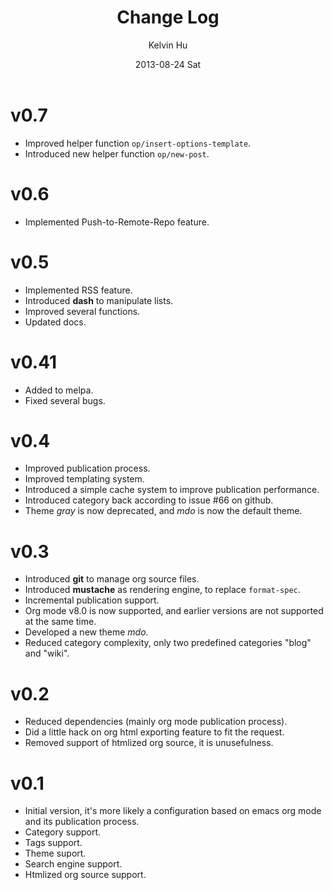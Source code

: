 #+TITLE:       Change Log
#+AUTHOR:      Kelvin Hu
#+EMAIL:       ini.kelvin@gmail.com
#+DATE:        2013-08-24 Sat


* v0.7

  - Improved helper function =op/insert-options-template=.
  - Introduced new helper function =op/new-post=.

* v0.6

  - Implemented Push-to-Remote-Repo feature.

* v0.5

  - Implemented RSS feature.
  - Introduced *dash* to manipulate lists.
  - Improved several functions.
  - Updated docs.

* v0.41

  - Added to melpa.
  - Fixed several bugs.

* v0.4

  - Improved publication process.
  - Improved templating system.
  - Introduced a simple cache system to improve publication performance.
  - Introduced category back according to issue #66 on github.
  - Theme /gray/ is now deprecated, and /mdo/ is now the default theme.

* v0.3

  - Introduced *git* to manage org source files.
  - Introduced *mustache* as rendering engine, to replace =format-spec=.
  - Incremental publication support.
  - Org mode v8.0 is now supported, and earlier versions are not supported at the same time.
  - Developed a new theme /mdo/.
  - Reduced category complexity, only two predefined categories "blog" and "wiki".

* v0.2

  - Reduced dependencies (mainly org mode publication process).
  - Did a little hack on org html exporting feature to fit the request.
  - Removed support of htmlized org source, it is unusefulness.

* v0.1

  - Initial version, it's more likely a configuration based on emacs org mode and its publication process.
  - Category support.
  - Tags support.
  - Theme suport.
  - Search engine support.
  - Htmlized org source support.
